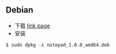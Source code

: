 ** Debian                                                               

- 下载 
  [[https://gitee.com/wcc210/Notepad/releases][link page]]
- 安装 
#+BEGIN_SRC 
$ sudo dpkg -i notepad_1.0.0_amd64.deb
#+END_SRC
